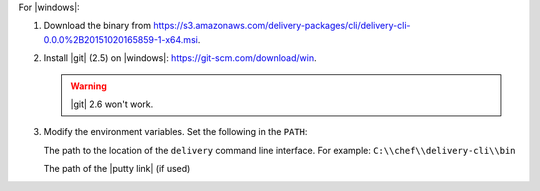 .. The contents of this file are included in multiple topics.
.. This file should not be changed in a way that hinders its ability to appear in multiple documentation sets.


For |windows|:

#. Download the binary from https://s3.amazonaws.com/delivery-packages/cli/delivery-cli-0.0.0%2B20151020165859-1-x64.msi.
#. Install |git| (2.5) on |windows|: https://git-scm.com/download/win.

   .. warning:: |git| 2.6 won't work.

#. Modify the environment variables. Set the following in the ``PATH``: 
   
   The path to the location of the ``delivery`` command line interface. For example: ``C:\\chef\\delivery-cli\\bin``
   
   The path of the |putty link| (if used)
